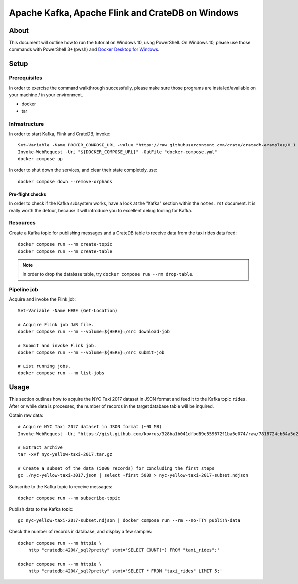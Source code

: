 #################################################
Apache Kafka, Apache Flink and CrateDB on Windows
#################################################


*****
About
*****

This document will outline how to run the tutorial on Windows 10, using
PowerShell. On Windows 10, please use those commands with PowerShell 3+
(pwsh) and `Docker Desktop for Windows`_.


*****
Setup
*****

Prerequisites
=============

In order to exercise the command walkthrough successfully, please make sure
those programs are installed/available on your machine / in your environment.

- docker
- tar

Infrastructure
==============

In order to start Kafka, Flink and CrateDB, invoke::

    Set-Variable -Name DOCKER_COMPOSE_URL -value "https://raw.githubusercontent.com/crate/cratedb-examples/0.1.0/stacks/kafka-flink/docker-compose.yml"
    Invoke-WebRequest -Uri "${DOCKER_COMPOSE_URL}" -OutFile "docker-compose.yml"
    docker compose up

In order to shut down the services, and clear their state completely, use::

    docker compose down --remove-orphans

Pre-flight checks
-----------------

In order to check if the Kafka subsystem works, have a look at the "Kafka"
section within the ``notes.rst`` document. It is really worth the detour,
because it will introduce you to excellent debug tooling for Kafka.


Resources
=========

Create a Kafka topic for publishing messages and a CrateDB table to receive
data from the taxi rides data feed::

    docker compose run --rm create-topic
    docker compose run --rm create-table

.. note::

    In order to drop the database table, try ``docker compose run --rm drop-table``.

Pipeline job
============

Acquire and invoke the Flink job::

    Set-Variable -Name HERE (Get-Location)

    # Acquire Flink job JAR file.
    docker compose run --rm --volume=${HERE}:/src download-job

    # Submit and invoke Flink job.
    docker compose run --rm --volume=${HERE}:/src submit-job

    # List running jobs.
    docker compose run --rm list-jobs


*****
Usage
*****

This section outlines how to acquire the NYC Taxi 2017 dataset in JSON format
and feed it to the Kafka topic ``rides``. After or while data is processed,
the number of records in the target database table will be inquired.

Obtain raw data::

    # Acquire NYC Taxi 2017 dataset in JSON format (~90 MB)
    Invoke-WebRequest -Uri "https://gist.github.com/kovrus/328ba1b041dfbd89e55967291ba6e074/raw/7818724cb64a5d283db7f815737c9e198a22bee4/nyc-yellow-taxi-2017.tar.gz" -OutFile "nyc-yellow-taxi-2017.tar.gz"

    # Extract archive
    tar -xvf nyc-yellow-taxi-2017.tar.gz

    # Create a subset of the data (5000 records) for concluding the first steps
    gc ./nyc-yellow-taxi-2017.json | select -first 5000 > nyc-yellow-taxi-2017-subset.ndjson

Subscribe to the Kafka topic to receive messages::

    docker compose run --rm subscribe-topic

Publish data to the Kafka topic::

    gc nyc-yellow-taxi-2017-subset.ndjson | docker compose run --rm --no-TTY publish-data

Check the number of records in database, and display a few samples::

    docker compose run --rm httpie \
        http "cratedb:4200/_sql?pretty" stmt='SELECT COUNT(*) FROM "taxi_rides";'

    docker compose run --rm httpie \
        http "cratedb:4200/_sql?pretty" stmt='SELECT * FROM "taxi_rides" LIMIT 5;'


.. _Docker Desktop for Windows: https://docs.docker.com/desktop/install/windows-install/
